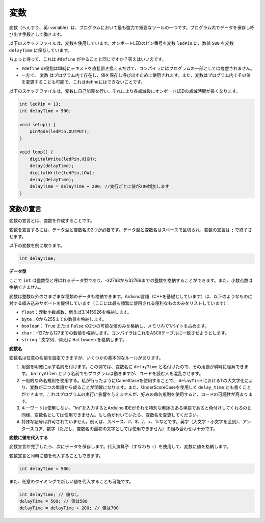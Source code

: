変数
========

変数（へんすう、英: variable）は、プログラムにおいて最も強力で重要なツールの一つです。プログラム内でデータを保存し呼び出す手段として働きます。

以下のスケッチファイルは、変数を使用しています。オンボードLEDのピン番号を変数 ``ledPin`` に、数値 ``500`` を変数 ``delayTime`` に保存しています。

.. code-block:: arduino
    :emphasize-lines: 1,2

    int ledPin = 13;
    int delayTime = 500;

    void setup() {
        pinMode(ledPin,OUTPUT);
    }

    void loop() {
        digitalWrite(ledPin,HIGH);
        delay(delayTime);
        digitalWrite(ledPin,LOW);
        delay(delayTime);
    }

ちょっと待って、これは ``#define`` がやることと同じですか？答えはいいえです。

* ``#define`` の役割は単純にテキストを直接置き換えるだけで、コンパイラにはプログラムの一部としては考慮されません。
* 一方で、 ``変数`` はプログラム内で存在し、値を保存し呼び出すために使用されます。また、変数はプログラム内でその値を変更することも可能で、これはdefineにはできないことです。

以下のスケッチファイルは、変数に自己加算を行い、それにより各点滅後にオンボードLEDの点滅時間が長くなります。

.. code-block:: arduino

    int ledPin = 13;
    int delayTime = 500;

    void setup() {
        pinMode(ledPin,OUTPUT);
    }

    void loop() {
        digitalWrite(ledPin,HIGH);
        delay(delayTime);
        digitalWrite(ledPin,LOW);
        delay(delayTime);
        delayTime = delayTime + 200; //実行ごとに値が200増加します
    }


変数の宣言
-------------------

変数の宣言とは、変数を作成することです。

変数を宣言するには、データ型と変数名の2つが必要です。データ型と変数名はスペースで区切られ、変数の宣言は ``;`` で終了させます。

以下の変数を例に取ります。

.. code-block:: arduino

    int delayTime;

**データ型**

ここで ``int`` は整数型と呼ばれるデータ型であり、-32768から32766までの整数を格納することができます。また、小数点数は格納できません。

変数は整数以外のさまざまな種類のデータも格納できます。Arduino言語（C++を基礎としています）は、以下のようなものに対する組み込みサポートを提供しています（ここには最も頻繁に使用される便利なもののみをリストしています）：

* ``float``：浮動小数点数、例えば3.1415926を格納します。
* ``byte``：0から255までの数値を格納します。
* ``boolean``： ``True`` または ``False`` の2つの可能な値のみを格納し、メモリ内で1バイトを占めます。
* ``char``：-127から127までの数値を格納します。コンパイラはこれをASCIIテーブルに一致させようとします。
* ``string``：文字列、例えば ``Halloween`` を格納します。

**変数名**

変数名は任意の名前を設定できますが、いくつかの基本的なルールがあります。

1. 用途を明確に示す名前を付けます。この例では、変数名に ``delayTime`` と名付けたので、その用途が瞬時に理解できます。 ``barryAllen`` という名前でもプログラムは動きますが、コードを読む人を混乱させます。

2. 一般的な命名規則を使用する。私が行ったようにCamelCaseを使用することで、 ``delayTime`` におけるTの大文字化により、変数が二つの単語から成ることが明確になります。また、UnderScoreCaseを使用して ``delay_time`` とも書くことができます。これはプログラムの実行に影響を与えませんが、好みの命名規則を使用すると、コードの可読性が高まります。

3. キーワードは使用しない。"int"を入力するとArduino IDEがそれを特別な用途のある単語であると色付けしてくれるのと同様、変数名としては使用できません。もし色が付いていたら、変数名を変更してください。

4. 特殊な記号は許可されていません。例えば、スペース、#、$、/、+、%などです。英字（大文字・小文字を区別）、アンダースコア、数字（ただし、変数名の最初の文字としては使用できません）の組み合わせは十分です。


**変数に値を代入する**

変数宣言が完了したら、次にデータを保存します。代入演算子（すなわち ``=``）を使用して、変数に値を格納します。

変数宣言と同時に値を代入することもできます。

.. code-block:: arduino

    int delayTime = 500;

また、任意のタイミングで新しい値を代入することも可能です。

.. code-block:: arduino 

    int delayTime; // 値なし
    delayTime = 500; // 値は500
    delayTime = delayTime + 200; // 値は700

